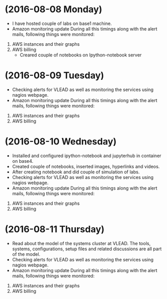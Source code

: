 * (2016-08-08 Monday)
  - I have hosted couple of labs on base1 machine.
  - Amazon monitoring update During all this timings along with the alert mails, following things were monitored:
1. AWS instance​s and their graphs
2. AWS billing
  - Creared couple of notebooks on Ipython-notebook server
* (2016-08-09 Tuesday)
  - Checking alerts for VLEAD as well as  monitoring the services using  nagios webpage.
  - Amazon monitoring update During all this timings along with the alert mails, following things were monitored:
1. AWS instance​s and their graphs
2. AWS billing
* (2016-08-10 Wednesday)
  - Installed and configured ipython-notebook and jupyterhub in container on base4.
  - Created couple of notebooks, inserted images, hyperlinks and videos.
  - After creating notebook and did couple of simulation of labs.
  - Checking alerts for VLEAD as well as  monitoring the services using  nagios webpage.
  - Amazon monitoring update During all this timings along with the alert mails, following things were monitored:
1. AWS instance​s and their graphs
2. AWS billing
* (2016-08-11 Thursday)
  - Read about the model of the systems cluster at VLEAD. The tools, systems, configurations, setup files and related discussions are all part of the model. 
  - Checking alerts for VLEAD as well as  monitoring the services using  nagios webpage.
  - Amazon monitoring update During all this timings along with the alert mails, following things were monitored:
1. AWS instance​s and their graphs
2. AWS billing
